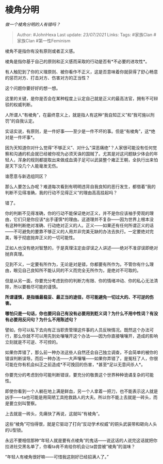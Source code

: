 * 棱角分明
  :PROPERTIES:
  :CUSTOM_ID: 棱角分明
  :END:

/做一个棱角分明的人有错吗？/

#+BEGIN_QUOTE
  Author: #JohnHexa Last update: /23/07/2021/ Links: Tags: #家族Clan
  #家族Clan #第一性Feminism
#+END_QUOTE

棱角不是指你有没有原则或者正义感。

棱角是指你基于自己的原则和正义感而采取的行动是否有*不必要的进攻性*。

有人触犯到了你的义理原则、被你看作不正义，这是否意味着你就获得了舒心畅意的惩罚对方、打击对方、伤害对方的正当性？

这个问题你要好好的想一想。

这里的关键，是你是否会在某种程度上认定自己就是正义的最高法官，拥有不可辩驳的权威判断。

人所谓人“有棱角”，在最终意义上，就是指人有这种“我自知正义”和“我可施以刑罚”的自我认定。

实话实说，有原则，是一件好事------至少是一件不坏的事。但是“有棱角”，这*绝对是一件坏事*。

因为天知道你对什么觉得“不够正义”、对什么“深恶痛绝”？人家很可能没有任何觉察和沟通的机会就已经被你视为必须天诛的国贼了。尤其是对这问题缺少体会的年轻人，浑身的规则都提取出来做成血滴子足可以武装整个雍正王朝，全执行出来怕是天下没几个人能毫发无伤。

谁愿意与新选组同区？

那么人要怎么办呢？难道每次看到有明明违背自我良知的恶行发生，都借着“我的判断不见得准确，我的行动不见得正义”的理由高高挂起吗？

错了。

你的判断不见得准确，你的行动不能保证绝对正义，并不是你应该袖手旁观的理由，它们只是你应该*出手谨慎*的理由。这道理并不复杂------因为世界上根本没有这种判断绝对准确、行动绝对正义的人。正义------如果还有任何所谓正义的话------不可避免的要靠不够正义的人用并非完美无缺的办法去执行。一定要绝对完美，等于彻底抛弃正义的一切可能性。

正如人也没有绝对智慧的，于是真理注定由谬误之人讲述------绝对不准谬误即绝对抛弃真理。

见到不义，一定要有所作为，无论是对是错，你都要有所作为。不管你有什么理由，眼见自己良知所不能认同的不义而完全无所作为，是绝对不可取的。

但是从另一面，你要充分考虑到你的判断力有限、你的情绪冲动、你的私心无法清除，所以要极尽可能的谨慎。

*所谓谨慎，是指循最稳妥、最正当的途径，尽可能避免一切过大的、不可逆的伤害。*

*哪怕只是一句话，你也要问自己有没有必要用到贬义词？为什么不用中性词？有没有必要用反问句？为什么不用陈述句？*

譬如，你可以私下去向有正当职责管理这件事的人员反映情况。既然这个办法可行，那么你就不可以用先到处嚷嚷开这个办法------因为你直接嚷嚷开，造成的影响立刻就是不可逆、不可控的。

如果你弄错了，那么前一种办法这些人自然还会自己独立调查，不会简单的被你的错误判断误导。而后一种办法------大声嚷嚷------如果你弄错了，是冤枉了人，你很可能在你有机会纠正之前造成*不可挽回的伤害，*甚至*足以无意间杀人*。

你要充分的考虑到你可能判断错误，要充分的敬畏这个世界种种诡谲复杂的可能性。

即使你看到一个人躺在地上满是鲜血，另一个人拿着一把刀，也不能表示这人就是凶手------ta也可能是用简陋工具抢救路人的大夫。所以你不能上去就是一砖头，而是要立刻叫警察。

上去就是一砖头，先痛快了再说，这就叫“有棱角”。

这些“棱角”可怕得很，就是它驱动了打向“反动学术权威”的铜头武装带和砸向人头的U型锁。

永远不要相信那种“年轻人就是要有点棱角”的鬼话------说这话的人说完这话就把你拉进社交黑名单了，你看ta肯不肯给你机会让ta尝尝被“棱角”的滋味？

“年轻人有棱角很好嘛------可惜我这刚好已经招满人了。”
